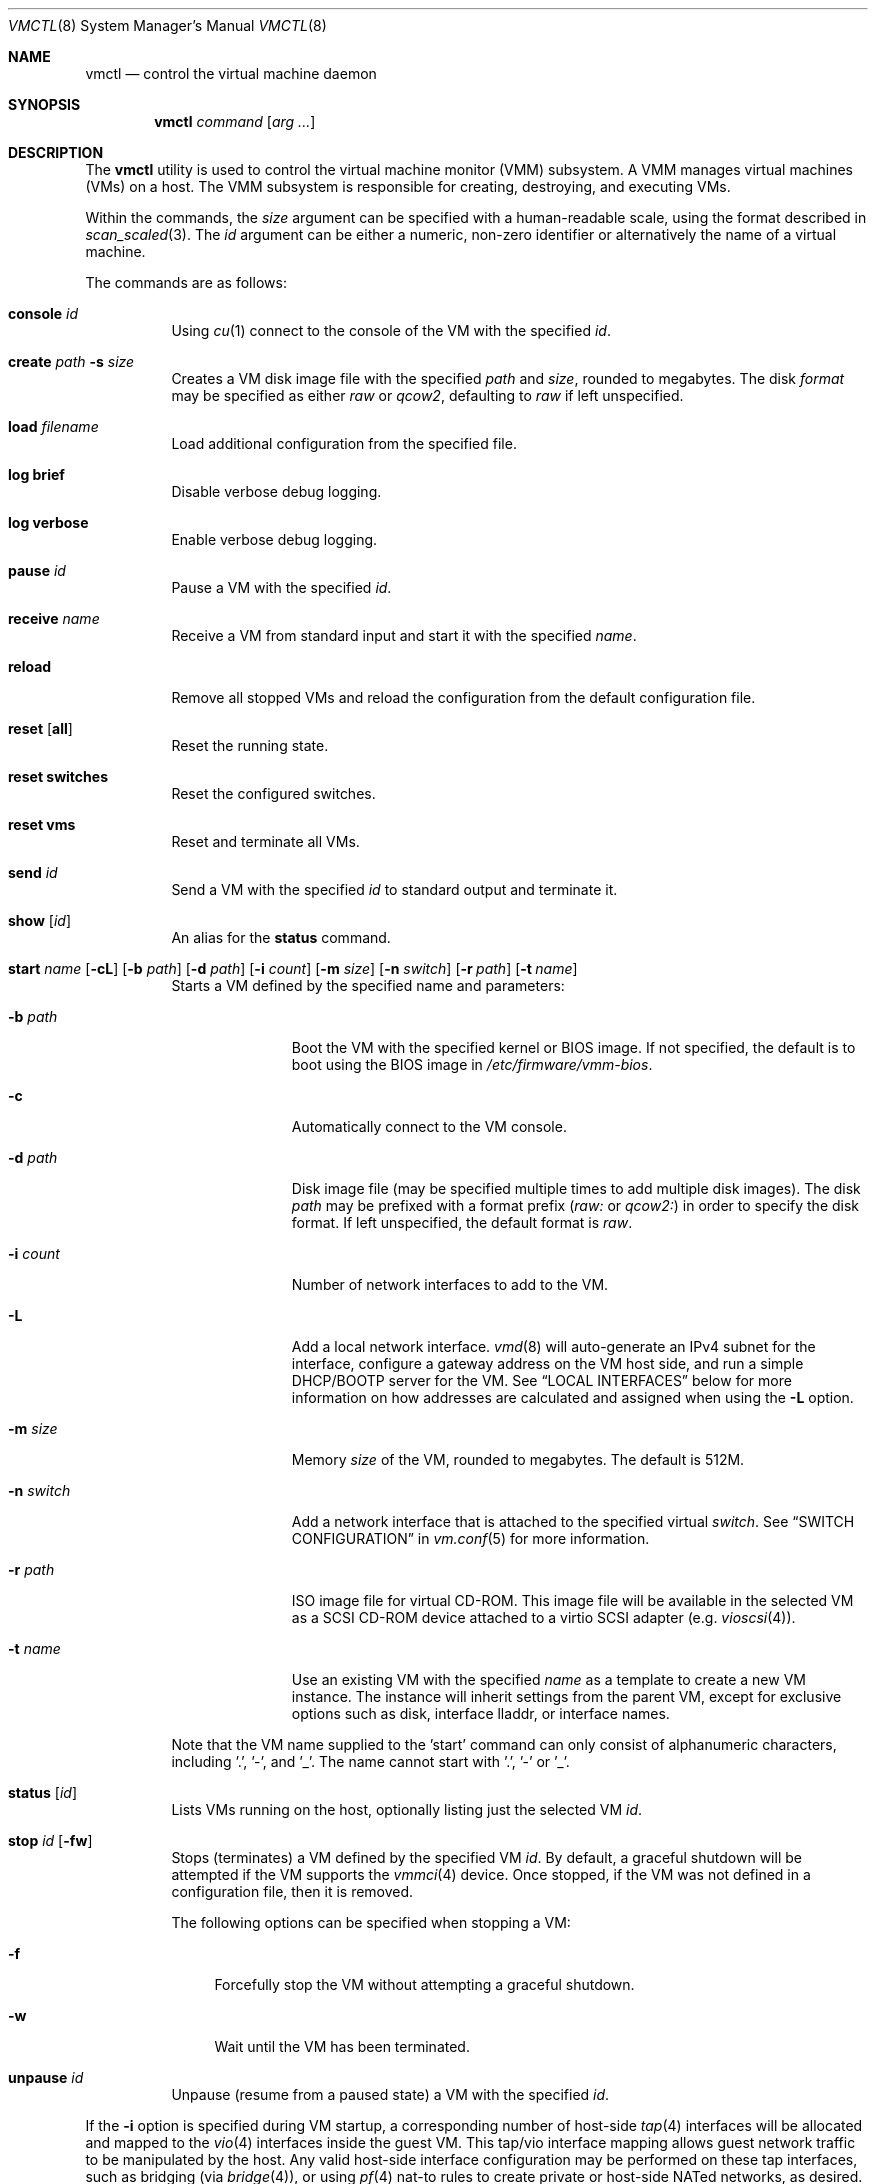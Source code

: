 .\"	$OpenBSD: vmctl.8,v 1.46 2018/09/09 06:36:43 jmc Exp $
.\"
.\" Copyright (c) 2015 Mike Larkin <mlarkin@openbsd.org>
.\"
.\" Permission to use, copy, modify, and distribute this software for any
.\" purpose with or without fee is hereby granted, provided that the above
.\" copyright notice and this permission notice appear in all copies.
.\"
.\" THE SOFTWARE IS PROVIDED "AS IS" AND THE AUTHOR DISCLAIMS ALL WARRANTIES
.\" WITH REGARD TO THIS SOFTWARE INCLUDING ALL IMPLIED WARRANTIES OF
.\" MERCHANTABILITY AND FITNESS. IN NO EVENT SHALL THE AUTHOR BE LIABLE FOR
.\" ANY SPECIAL, DIRECT, INDIRECT, OR CONSEQUENTIAL DAMAGES OR ANY DAMAGES
.\" WHATSOEVER RESULTING FROM LOSS OF USE, DATA OR PROFITS, WHETHER IN AN
.\" ACTION OF CONTRACT, NEGLIGENCE OR OTHER TORTIOUS ACTION, ARISING OUT OF
.\" OR IN CONNECTION WITH THE USE OR PERFORMANCE OF THIS SOFTWARE.
.\"
.Dd $Mdocdate: September 9 2018 $
.Dt VMCTL 8
.Os
.Sh NAME
.Nm vmctl
.Nd control the virtual machine daemon
.Sh SYNOPSIS
.Nm
.Ar command
.Op Ar arg ...
.Sh DESCRIPTION
The
.Nm
utility is used to control the virtual machine monitor (VMM) subsystem.
A VMM manages virtual machines (VMs) on a host.
The VMM subsystem is responsible for creating, destroying, and executing
VMs.
.Pp
Within the commands,
the
.Ar size
argument can be specified with a human-readable scale,
using the format described in
.Xr scan_scaled 3 .
The
.Ar id
argument can be either a numeric, non-zero identifier or alternatively
the name of a virtual machine.
.Pp
The commands are as follows:
.Bl -tag -width Ds
.It Cm console Ar id
Using
.Xr cu 1
connect to the console of the VM with the specified
.Ar id .
.It Cm create Ar path Fl s Ar size
Creates a VM disk image file with the specified
.Ar path
and
.Ar size ,
rounded to megabytes.
The disk
.Ar format
may be specified as either
.Ar raw
or
.Ar qcow2 ,
defaulting to
.Ar raw
if left unspecified.
.It Cm load Ar filename
Load additional configuration from the specified file.
.It Cm log brief
Disable verbose debug logging.
.It Cm log verbose
Enable verbose debug logging.
.It Cm pause Ar id
Pause a VM with the specified
.Ar id .
.It Cm receive Ar name
Receive a VM from standard input and start it with the specified
.Ar name .
.It Cm reload
Remove all stopped VMs and reload the configuration from the default
configuration file.
.It Cm reset Op Cm all
Reset the running state.
.It Cm reset switches
Reset the configured switches.
.It Cm reset vms
Reset and terminate all VMs.
.It Cm send Ar id
Send a VM with the specified
.Ar id
to standard output and terminate it.
.It Cm show Op Ar id
An alias for the
.Cm status
command.
.It Xo Cm start Ar name
.Op Fl cL
.Op Fl b Ar path
.Op Fl d Ar path
.Op Fl i Ar count
.Op Fl m Ar size
.Op Fl n Ar switch
.Bk -words
.Op Fl r Ar path
.Op Fl t Ar name
.Ek
.Xc
Starts a VM defined by the specified name and parameters:
.Bl -tag -width "-I parent"
.It Fl b Ar path
Boot the VM with the specified kernel or BIOS image.
If not specified, the default is to boot using the BIOS image in
.Pa /etc/firmware/vmm-bios .
.It Fl c
Automatically connect to the VM console.
.It Fl d Ar path
Disk image file (may be specified multiple times to add multiple disk images).
The disk
.Ar path
may be prefixed with a format prefix
.Pf ( Pa raw:
or
.Pa qcow2: )
in order to specify the disk format.
If left unspecified, the default format is
.Pa raw .
.It Fl i Ar count
Number of network interfaces to add to the VM.
.It Fl L
Add a local network interface.
.Xr vmd 8
will auto-generate an IPv4 subnet for the interface,
configure a gateway address on the VM host side,
and run a simple DHCP/BOOTP server for the VM.
See
.Sx LOCAL INTERFACES
below for more information on how addresses are calculated and assigned when
using the
.Fl L
option.
.It Fl m Ar size
Memory
.Ar size
of the VM, rounded to megabytes.
The default is 512M.
.It Fl n Ar switch
Add a network interface that is attached to the specified virtual
.Ar switch .
See
.Sx SWITCH CONFIGURATION
in
.Xr vm.conf 5
for more information.
.It Fl r Ar path
ISO image file for virtual CD-ROM.
This image file will be available in the
selected VM as a SCSI CD-ROM device attached to a virtio SCSI adapter
(e.g.\&
.Xr vioscsi 4 ) .
.It Fl t Ar name
Use an existing VM with the specified
.Ar name
as a template to create a new VM instance.
The instance will inherit settings from the parent VM,
except for exclusive options such as disk, interface lladdr, or
interface names.
.El
.Pp
Note that the VM name supplied to the 'start' command can only consist of
alphanumeric characters, including '.', '-', and '_'. The name cannot start
with '.', '-' or '_'.
.It Cm status Op Ar id
Lists VMs running on the host, optionally listing just the selected VM
.Ar id .
.It Cm stop Ar id Op Fl fw
Stops (terminates) a VM defined by the specified VM
.Ar id .
By default,
a graceful shutdown will be attempted if the VM supports the
.Xr vmmci 4
device.
Once stopped, if the VM was not defined in a configuration file, then it is
removed.
.Pp
The following options can be specified when stopping a VM:
.Bl -tag -width "-w"
.It Fl f
Forcefully stop the VM without attempting a graceful shutdown.
.It Fl w
Wait until the VM has been terminated.
.El
.It Cm unpause Ar id
Unpause (resume from a paused state) a VM with the specified
.Ar id .
.El
.Pp
If the
.Fl i
option is specified during VM startup, a corresponding number
of host-side
.Xr tap 4
interfaces will be allocated and mapped to the
.Xr vio 4
interfaces inside the guest VM.
This tap/vio interface mapping
allows guest network traffic to be manipulated by the host.
Any valid host-side interface configuration may be performed on these
tap interfaces, such as bridging (via
.Xr bridge 4 ) ,
or using
.Xr pf 4
nat-to rules to create private or host-side NATed networks, as desired.
.Sh LOCAL INTERFACES
Local interfaces can be used to easily configure VM networking without
needing to manually assign network addresses.
A local interface is added
to a VM using the -L option to the 'vmctl start' command and results in the
addition of a
.Xr vio 4
interface inside the VM and a corresponding
.Xr tap 4
interface on the host.
When using local interfaces,
.Xr vmd 8
will provide DHCP services to the guest VM and offer addresses selected
from the 100.64.0.0/10 IPv4 range.
From within the 100.64.0.0/10
range,
.Xr vmd 8
allocates a pair of addresses for the guest-side
.Xr vio 4
and host-side
.Xr tap 4
interfaces as follows:
.Pp
For the first local interface:
.Bl -bullet -compact
.It
The host (tapX) address is assigned 100.64.n.2,
where 'n' is the numeric VM ID visible in the 'vmctl status' command
.It
The guest (vio0) address is assigned 100.64.n.3
.El
.Pp
For the second and subsequent local interface(s):
.Bl -bullet -compact
.It
The second local interface uses 100.64.n.4 and 100.64.n.5 for the
host (tapX) and guest (vio1) interfaces, respectively.
.It
Subsequent local interfaces are numbered similarly, continuing with 100.64.n.6
and 100.64.n.7, etc
.El
.Pp
Multiple -L options can be provided to the 'vmctl start' command, if more than
one interface is desired.
Local interfaces are assigned to the VM before
any other interfaces specified with the -i option (thus, local interfaces,
if requested, are numbered starting at vio0 inside the guest VM).
.Pp
When using local interfaces, the DHCP configuration offered to the guest VM
specifies the address of the corresponding host
.Xr tap 4
interface as both the default route and the (sole) nameserver.
Guest VM traffic can optionally be NATed through the host
with an entry in the host machine's
.Pa /etc/pf.conf
similar to the following:
.Bd -literal -offset indent
pass out on $ext_if from 100.64.0.0/10 to any nat-to $ext_if
.Ed
.Pp
If NAT is desired, the
.Va net.inet.ip.forwarding
.Xr sysctl 8
must also be set to 1.
.Pp
If desired, DNS queries originating from guest VMs can be redirected to a
different DNS server with an entry in the host machine's
.Pa /etc/pf.conf
similar to the following:
.Bd -literal -offset indent
pass in proto udp from 100.64.0.0/10 to any port domain \e
      rdr-to $dns_server port domain
.Ed
.Sh FILES
.Bl -tag -width "/etc/var/run/vmd.sockXX" -compact
.It Pa /etc/vm.conf
Default configuration file.
.It Pa /var/run/vmd.sock
.Ux Ns -domain
socket used for communication with
.Xr vmd 8 .
.El
.Sh EXIT STATUS
.Ex -std vmctl
.Nm
may fail due to one of the following reasons:
.Pp
.Bl -bullet -compact
.It
The VMM subsystem could not be enabled or disabled as requested.
.It
A requested VM-based operation could not be completed.
.El
.Sh EXAMPLES
Create a 4.5 Gigabyte disk image, disk.img:
.Bd -literal -offset indent
$ vmctl create disk.img -s 4.5G
.Ed
.Pp
Create a new VM with 1GB memory, one network interface, one disk image
('disk.img') and boot from kernel '/bsd':
.Bd -literal -offset indent
# vmctl start "myvm" -m 1G -i 1 -b /bsd -d disk.img
.Ed
.Pp
Start a new VM instance with the name 'myvm' from a pre-configured
VM 'openbsd.4G':
.Bd -literal -offset indent
# vmctl start "myvm" -t "openbsd.4G" -d mydisk.img
.Ed
.Pp
.Xr vmd 8
will create a new
.Xr tap 4
network interface on the host side and set the description to indicate
the VM by ID, interface number, and name:
.Bd -literal -offset indent
# ifconfig tap0
tap0: flags=8842<BROADCAST,RUNNING,SIMPLEX,MULTICAST> mtu 1500
	lladdr fe:e1:ba:d8:50:d1
	description: vm1-if0-myvm
	index 15 priority 0 llprio 3
	groups: tap
	status: active
.Ed
.Pp
Terminate VM number 1:
.Bd -literal -offset indent
# vmctl stop 1
.Ed
.Sh SEE ALSO
.Xr bridge 4 ,
.Xr pf 4 ,
.Xr tap 4 ,
.Xr vio 4 ,
.Xr vmm 4 ,
.Xr vm.conf 5 ,
.Xr rc.conf 8 ,
.Xr sysctl 8 ,
.Xr vmd 8
.Sh HISTORY
The
.Nm
command first appeared in
.Ox 5.9 .
.Sh AUTHORS
.An -nosplit
.An Mike Larkin Aq Mt mlarkin@openbsd.org
and
.An Reyk Floeter Aq Mt reyk@openbsd.org .
